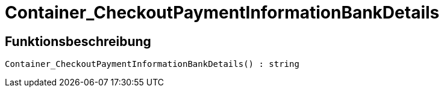 = Container_CheckoutPaymentInformationBankDetails
:lang: de
// include::{includedir}/_header.adoc[]
:keywords: Container_CheckoutPaymentInformationBankDetails
:position: 260

//  auto generated content Thu, 06 Jul 2017 00:01:52 +0200
== Funktionsbeschreibung

[source,plenty]
----

Container_CheckoutPaymentInformationBankDetails() : string

----

